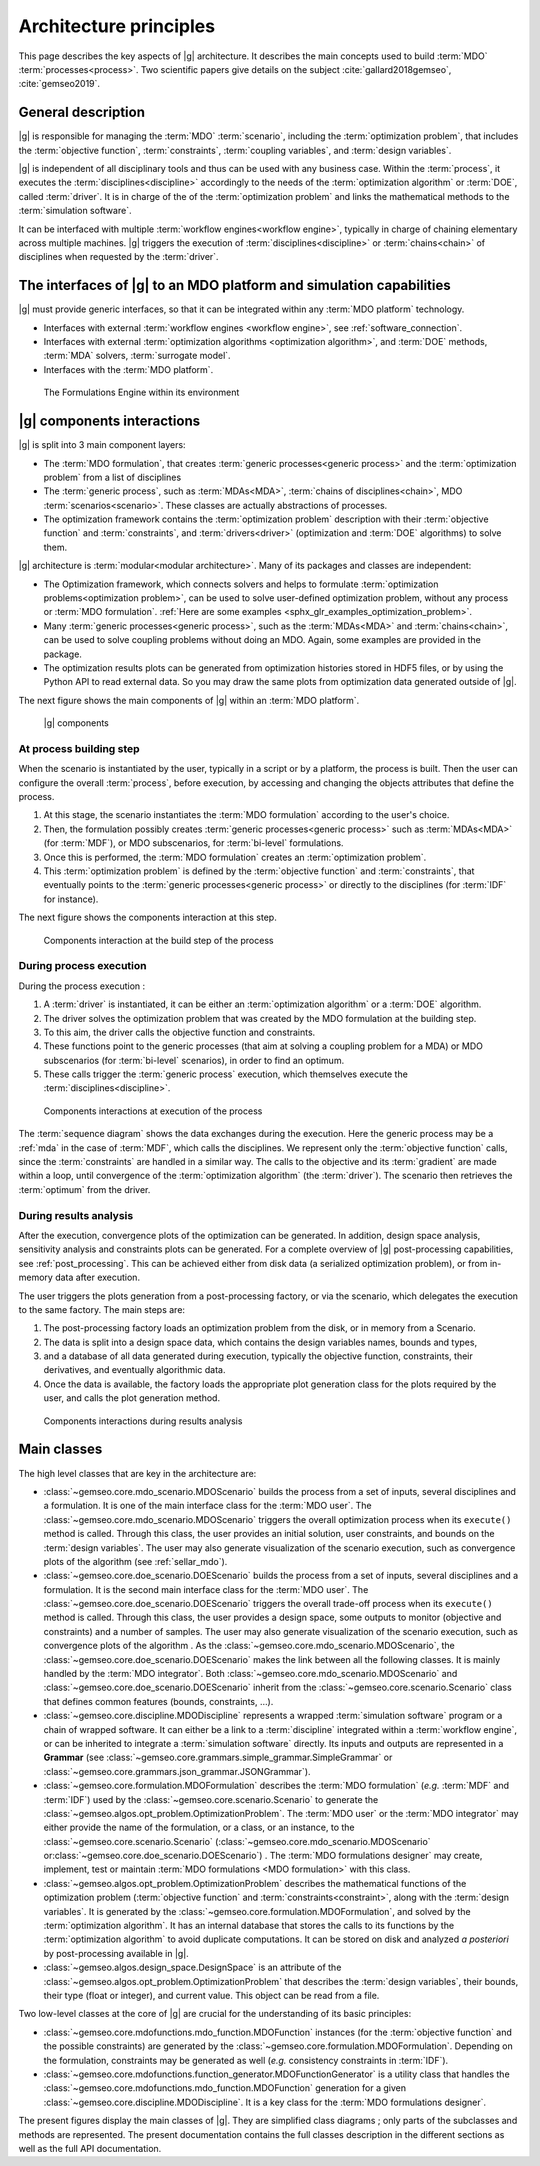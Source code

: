 ..
   Copyright 2021 IRT Saint Exupéry, https://www.irt-saintexupery.com

   This work is licensed under the Creative Commons Attribution-ShareAlike 4.0
   International License. To view a copy of this license, visit
   http://creativecommons.org/licenses/by-sa/4.0/ or send a letter to Creative
   Commons, PO Box 1866, Mountain View, CA 94042, USA.

   Contributors:
   - Jean-Christophe Giret
   - François Gallard
   - Matthias De Lozzo
   - Benoit Pauwels
   - Antoine DECHAUME

.. _system_architecure:

Architecture principles
=======================

This page describes the key aspects of |g| architecture.
It describes the main concepts used to build :term:`MDO` :term:`processes<process>`.
Two scientific papers give details on the subject :cite:`gallard2018gemseo`, :cite:`gemseo2019`.

General description
-------------------

|g| is responsible for managing the :term:`MDO` :term:`scenario`,
including the :term:`optimization problem`, that includes the :term:`objective function`,
:term:`constraints`, :term:`coupling variables`, and :term:`design variables`.

|g| is independent of all disciplinary tools and thus can be used with
any business case. Within the :term:`process`, it executes the :term:`disciplines<discipline>` accordingly to the
needs of the :term:`optimization algorithm` or :term:`DOE`, called :term:`driver`.
It is in charge of the of the :term:`optimization problem` and links the mathematical methods
to the :term:`simulation software`.

It can be interfaced with multiple :term:`workflow engines<workflow engine>`, typically in charge of chaining
elementary across multiple machines. |g| triggers
the execution of :term:`disciplines<discipline>` or :term:`chains<chain>` of disciplines when requested by the :term:`driver`.


The interfaces of |g| to an MDO platform and simulation capabilities
--------------------------------------------------------------------------------

|g| must provide generic interfaces, so that it can be integrated within
any :term:`MDO platform` technology.

-  Interfaces with external :term:`workflow engines <workflow engine>`, see :ref:`software_connection`.

-  Interfaces with external :term:`optimization algorithms <optimization algorithm>`, and :term:`DOE` methods, :term:`MDA` solvers, :term:`surrogate model`.

-  Interfaces with the :term:`MDO platform`.


.. figure:: /_images/architecture/components_platform.png
   :scale: 100 %

   The Formulations Engine within its environment


|g| components interactions
---------------------------------------

|g| is split into 3 main component layers:

- The :term:`MDO formulation`, that creates :term:`generic processes<generic process>` and the :term:`optimization problem` from a list of disciplines
- The :term:`generic process`, such as :term:`MDAs<MDA>`, :term:`chains of disciplines<chain>`, MDO :term:`scenarios<scenario>`.
  These classes are actually abstractions of processes.
- The optimization framework contains the :term:`optimization problem` description with
  their :term:`objective function` and :term:`constraints`, and :term:`drivers<driver>` (optimization and :term:`DOE` algorithms) to solve them.

|g| architecture is :term:`modular<modular architecture>`. Many of its packages and classes are independent:

- The Optimization framework, which connects solvers and helps to formulate :term:`optimization problems<optimization problem>`,
  can be used to solve user-defined optimization problem, without any process or :term:`MDO formulation`. :ref:`Here are some examples <sphx_glr_examples_optimization_problem>`.
- Many :term:`generic processes<generic process>`, such as the :term:`MDAs<MDA>` and :term:`chains<chain>`, can be used to solve coupling problems without doing an MDO.
  Again, some examples are provided in the package.
- The optimization results plots can be generated from optimization histories stored in HDF5 files, or by using the Python API to read external data.
  So you may draw the same plots from optimization data generated outside of
  |g|.

The next figure shows the main components of |g| within an :term:`MDO platform`.

.. figure:: /_images/architecture/components_all.png
   :scale: 100 %

   |g| components

At process building step
~~~~~~~~~~~~~~~~~~~~~~~~

When the scenario is instantiated by the user, typically in a script or by a platform, the process is built.
Then the user can configure the overall :term:`process`, before execution, by accessing and changing the objects attributes that define the process.

#. At this stage, the scenario instantiates the :term:`MDO formulation` according to the user's choice.
#. Then, the formulation possibly creates :term:`generic processes<generic process>` such as :term:`MDAs<MDA>` (for :term:`MDF`),
   or MDO subscenarios, for :term:`bi-level` formulations.
#. Once this is performed, the :term:`MDO formulation` creates an :term:`optimization problem`.
#. This :term:`optimization problem` is defined by the :term:`objective function`
   and :term:`constraints`, that eventually points to the :term:`generic processes<generic process>` or directly to the disciplines (for :term:`IDF` for instance).

The next figure shows the components interaction at this step.

.. figure:: /_images/architecture/components_build_process.png
   :scale: 100 %

   Components interaction at the build step of the process


During process execution
~~~~~~~~~~~~~~~~~~~~~~~~

During the process execution :

#. A :term:`driver` is instantiated, it can be either an :term:`optimization algorithm` or a :term:`DOE` algorithm.
#. The driver solves the optimization problem that was created by the MDO formulation at the building step.
#. To this aim, the driver calls the objective function and constraints.
#. These functions point to the generic processes (that aim at solving a coupling problem for a MDA)
   or MDO subscenarios (for :term:`bi-level` scenarios), in order to find an optimum.
#. These calls trigger the :term:`generic process` execution, which themselves execute the :term:`disciplines<discipline>`.

.. figure:: /_images/architecture/components_execute_process.png
   :scale: 100 %

   Components interactions at execution of the process

The :term:`sequence diagram` shows the data exchanges during the execution. Here the generic process may be a :ref:`mda` in the case of :term:`MDF`,
which calls the disciplines. We represent only the :term:`objective function` calls, since the :term:`constraints` are handled in a similar way.
The calls to the objective and its :term:`gradient` are made within a loop, until convergence of the :term:`optimization algorithm` (the :term:`driver`).
The scenario then retrieves the :term:`optimum` from the driver.

.. uml::

    @startuml
    Scenario -> Driver: solve
    Driver -> "Optimization problem": get_objective_and_constraints()
    Driver <- "Optimization problem": objective, constraints

    loop Optimization convergence
        Driver -> "Objective function": call(x)
        "Objective function" -> "Generic process": execute(data)
        loop MDA convergence
            "Generic process" -> "Discipline1": execute(data)
            "Generic process" <- "Discipline1": outputs1
            "Generic process" -> "Discipline2": execute(data)
            "Generic process" <- "Discipline2": outputs2
        end
        "Objective function" <- "Generic process": objective_value
        Driver <- "Objective function": objective_value
        Driver -> "Objective function": gradient(x)
        "Objective function" -> "Generic process": linearize(data)
        "Generic process" -> "Discipline1": linearize(data)
        "Generic process" <- "Discipline1": jacobian1
        "Generic process" -> "Discipline2": linearize(data)
        "Generic process" <- "Discipline2": jacobian2
        "Generic process" <- "Generic process": coupled_derivatives()
        "Objective function" <- "Generic process": coupled_derivatives
        Driver <- "Objective function": objective_gradient
    end

    Scenario <- Driver: optimum

    @enduml


During results analysis
~~~~~~~~~~~~~~~~~~~~~~~

After the execution, convergence plots of the optimization can be generated.
In addition, design space analysis, sensitivity analysis and  constraints plots can be generated.
For a complete overview of |g| post-processing capabilities, see :ref:`post_processing`.
This can be achieved either from disk data (a serialized optimization problem), or from in-memory data after execution.

The user triggers the plots generation from a post-processing factory, or via the scenario, which delegates the execution to the same factory.
The main steps are:

#. The post-processing factory loads an optimization problem from the disk, or in memory from a Scenario.
#. The data is split into a design space data, which contains the design variables names, bounds and types,
#. and a database of all data generated during execution, typically the objective function, constraints, their derivatives,
   and eventually algorithmic data.
#. Once the data is available, the factory loads the appropriate plot generation class for the plots required by the user, and calls the plot generation method.

.. figure:: /_images/architecture/results_analysis.png
   :scale: 100 %

   Components interactions during results analysis

Main classes
------------


The high level classes that are key in the architecture are:

-  :class:`~gemseo.core.mdo_scenario.MDOScenario` builds the process from a set of inputs, several
   disciplines and a formulation. It is one of the main interface class
   for the :term:`MDO user`. The :class:`~gemseo.core.mdo_scenario.MDOScenario` triggers the overall optimization
   process when its ``execute()`` method is called. Through this class, the
   user provides an initial solution, user constraints, and bounds on
   the :term:`design variables`. The user may also generate visualization of the scenario
   execution, such as convergence plots of the algorithm (see :ref:`sellar_mdo`).

-  :class:`~gemseo.core.doe_scenario.DOEScenario` builds the process from a set of inputs, several
   disciplines and a formulation. It is the second main interface class
   for the :term:`MDO user`. The :class:`~gemseo.core.doe_scenario.DOEScenario` triggers the overall trade-off process
   when its ``execute()`` method is called. Through this class, the user
   provides a design space, some outputs to monitor (objective and
   constraints) and a number of samples. The user may also generate
   visualization of the scenario execution, such as convergence plots of
   the algorithm . As the :class:`~gemseo.core.mdo_scenario.MDOScenario`, the
   :class:`~gemseo.core.doe_scenario.DOEScenario` makes the link between all the following classes. It
   is mainly handled by the :term:`MDO integrator`. Both :class:`~gemseo.core.mdo_scenario.MDOScenario` and :class:`~gemseo.core.doe_scenario.DOEScenario`
   inherit from the :class:`~gemseo.core.scenario.Scenario` class that defines common features
   (bounds, constraints, …).

-  :class:`~gemseo.core.discipline.MDODiscipline` represents a wrapped :term:`simulation software` program or a chain of wrapped
   software. It can either be a link to a :term:`discipline` integrated within a :term:`workflow engine`, or can
   be inherited to integrate a :term:`simulation software` directly. Its inputs and outputs are
   represented in a **Grammar** (see :class:`~gemseo.core.grammars.simple_grammar.SimpleGrammar` or :class:`~gemseo.core.grammars.json_grammar.JSONGrammar`).

-  :class:`~gemseo.core.formulation.MDOFormulation` describes the :term:`MDO formulation` (*e.g.* :term:`MDF` and :term:`IDF`)
   used by the  :class:`~gemseo.core.scenario.Scenario` to generate the  :class:`~gemseo.algos.opt_problem.OptimizationProblem`.
   The :term:`MDO user` or the :term:`MDO integrator` may either provide the name of the
   formulation, or a class, or an instance, to the :class:`~gemseo.core.scenario.Scenario`
   (:class:`~gemseo.core.mdo_scenario.MDOScenario` or\ :class:`~gemseo.core.doe_scenario.DOEScenario`) . The :term:`MDO formulations designer` may create, implement,
   test or maintain :term:`MDO formulations <MDO formulation>` with this class.

-  :class:`~gemseo.algos.opt_problem.OptimizationProblem` describes the mathematical functions of the
   optimization problem (:term:`objective function` and :term:`constraints<constraint>`, along with the :term:`design variables`. It is
   generated by the :class:`~gemseo.core.formulation.MDOFormulation`, and solved by the :term:`optimization algorithm`. It has an
   internal database that stores the calls to its functions by the  :term:`optimization algorithm` to
   avoid duplicate computations. It can be stored on disk and analyzed *a
   posteriori* by post-processing available in |g|.

-  :class:`~gemseo.algos.design_space.DesignSpace` is an attribute of the :class:`~gemseo.algos.opt_problem.OptimizationProblem` that describes the :term:`design variables`,
   their bounds, their type (float or integer), and current value. This object can be read from a file.


Two low-level classes at the core of |g| are crucial for the understanding of its basic principles:

-  :class:`~gemseo.core.mdofunctions.mdo_function.MDOFunction` instances (for the :term:`objective function` and the possible constraints) are
   generated by the :class:`~gemseo.core.formulation.MDOFormulation`. Depending on the formulation,
   constraints may be generated as well (*e.g.* consistency constraints in
   :term:`IDF`).

-  :class:`~gemseo.core.mdofunctions.function_generator.MDOFunctionGenerator` is a utility class that handles the
   :class:`~gemseo.core.mdofunctions.mdo_function.MDOFunction` generation for a given :class:`~gemseo.core.discipline.MDODiscipline`.
   It is a key class for the :term:`MDO formulations designer`.


The present figures display the main classes of |g|. They are simplified class diagrams ; only
parts of the subclasses and methods are represented. The present documentation
contains the full classes description in the different sections as well as the full API documentation.


.. uml::

   @startuml
   class Scenario {
   }
   class MDODiscipline {
   }
   class MDOFormulation {
   }
   class OptimizationProblem {
   }
   class DesignSpace {
   }
   class MDOFunctionGenerator {
   }
   class MDOFunction {
   }
   class DriverLibrary {
   }

   MDODiscipline <|- Scenario
   Scenario "1" *-> "n" MDODiscipline
   Scenario "1" *-> "1" MDOFormulation
   MDOFormulation "1" --> "n" OptimizationProblem
   MDOFunctionGenerator "1" --> "n" MDOFunction
   MDOFunctionGenerator "1" *-> "1" MDODiscipline
   Scenario "1" *-> "1" DriverLibrary
   OptimizationProblem "1" *-> "1" DesignSpace
   OptimizationProblem "1" *-> "n" MDOFunction
   MDOFormulation "1" *-> "n" MDOFunctionGenerator
   @end uml


.. uml::

   @startuml
   class MDODiscipline {
   }
   class MDA {
   }
   class MDOChain {
   }
   class MDAJacobi {
   }
   class MDAGaussSeidel {
   }
   class MDAChain {
   }

   MDODiscipline <|- MDA
   MDA "1" *-> "1" MDODiscipline
   MDA <|- MDAJacobi
   MDA <|- MDAGaussSeidel
   MDODiscipline <|- MDOChain
   MDA <|- MDAChain
   MDOChain "1" <-- "1" MDAChain
   MDAChain "1" *-> "n" MDA
   MDOChain "1" *-> "1" MDODiscipline


   @end uml

.. uml::

   @startuml
   class Scenario {
   }
   class DriverLibrary {
   }
   class DOELibrary {
   }
   class OptLibrary {
   }
   class MDOScenario {
   }
   class DOEScenario {
   }

   DOELibrary -up|> DriverLibrary
   OptLibrary -up|> DriverLibrary
   Scenario "1" *-up> "1" DriverLibrary
   DOEScenario "1" *-> "1" DOELibrary
   MDOScenario "1" *-> "1" OptLibrary
   MDOScenario -up|> Scenario
   DOEScenario -up|> Scenario
   @end uml


.. uml::

   @startuml
   class OptimizationProblem {
   }
   class DesignSpace {
   }
   class MDOFunction {
   }
   class Database {
   }
   class MDOFormulation {
   }

   MDOFormulation "1" --up> "1" OptimizationProblem
   OptimizationProblem "1" *-up> "1" DesignSpace
   OptimizationProblem "1" *-up> "n" MDOFunction
   OptimizationProblem "1" *-> "1" Database
   @end uml
